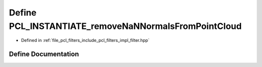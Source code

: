 .. _exhale_define_filter_8hpp_1a367f28ab67f656a4d7ab634b32cf647e:

Define PCL_INSTANTIATE_removeNaNNormalsFromPointCloud
=====================================================

- Defined in :ref:`file_pcl_filters_include_pcl_filters_impl_filter.hpp`


Define Documentation
--------------------


.. doxygendefine:: PCL_INSTANTIATE_removeNaNNormalsFromPointCloud
